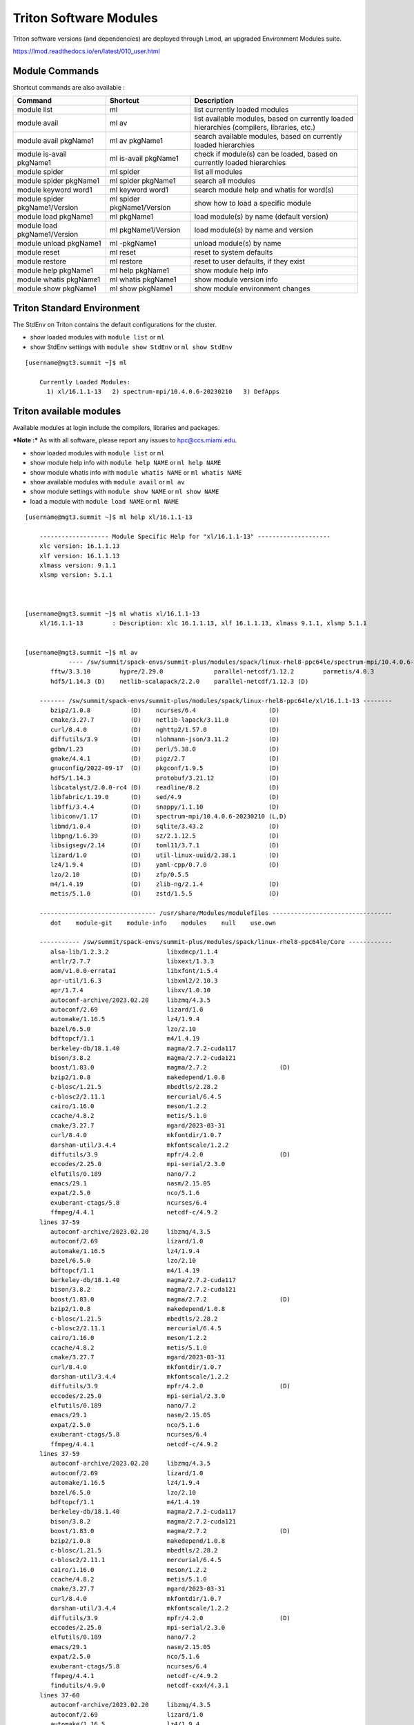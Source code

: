 .. _t-soft:

Triton Software Modules
=======================

Triton software versions (and dependencies) are deployed through Lmod, an upgraded Environment Modules suite.

https://lmod.readthedocs.io/en/latest/010_user.html


Module Commands
---------------

Shortcut commands are also available :

+---------------------------+-----------------------+------------------+
| Command                   | Shortcut              | Description      |
+===========================+=======================+==================+
| module list               | ml                    | list currently   |
|                           |                       | loaded modules   |
+---------------------------+-----------------------+------------------+
| module avail              | ml av                 | list available   |
|                           |                       | modules, based   |
|                           |                       | on currently     |
|                           |                       | loaded           |
|                           |                       | hierarchies      |
|                           |                       | (compilers,      |
|                           |                       | libraries, etc.) |
+---------------------------+-----------------------+------------------+
| module avail pkgName1     | ml av pkgName1        | search available |
|                           |                       | modules, based   |
|                           |                       | on currently     |
|                           |                       | loaded           |
|                           |                       | hierarchies      |
+---------------------------+-----------------------+------------------+
| module is-avail pkgName1  | ml is-avail pkgName1  | check if         |
|                           |                       | module(s) can be |
|                           |                       | loaded, based on |
|                           |                       | currently loaded |
|                           |                       | hierarchies      |
+---------------------------+-----------------------+------------------+
| module spider             | ml spider             | list all modules |
+---------------------------+-----------------------+------------------+
| module spider pkgName1    | ml spider pkgName1    | search all       |
|                           |                       | modules          |
+---------------------------+-----------------------+------------------+
| module keyword word1      | ml keyword word1      | search module    |
|                           |                       | help and whatis  |
|                           |                       | for word(s)      |
+---------------------------+-----------------------+------------------+
| module spider             | ml spider             | show how to load |
| pkgName1/Version          | pkgName1/Version      | a specific       |
|                           |                       | module           |
+---------------------------+-----------------------+------------------+
| module load pkgName1      | ml pkgName1           | load module(s)   |
|                           |                       | by name (default |
|                           |                       | version)         |
+---------------------------+-----------------------+------------------+
| module load               | ml pkgName1/Version   | load module(s)   |
| pkgName1/Version          |                       | by name and      |
|                           |                       | version          |
+---------------------------+-----------------------+------------------+
| module unload pkgName1    | ml -pkgName1          | unload module(s) |
|                           |                       | by name          |
+---------------------------+-----------------------+------------------+
| module reset              | ml reset              | reset to system  |
|                           |                       | defaults         |
+---------------------------+-----------------------+------------------+
| module restore            | ml restore            | reset to user    |
|                           |                       | defaults, if     |
|                           |                       | they exist       |
+---------------------------+-----------------------+------------------+
| module help pkgName1      | ml help pkgName1      | show module help |
|                           |                       | info             |
+---------------------------+-----------------------+------------------+
| module whatis pkgName1    | ml whatis pkgName1    | show module      |
|                           |                       | version info     |
+---------------------------+-----------------------+------------------+
| module show pkgName1      | ml show pkgName1      | show module      |
|                           |                       | environment      |
|                           |                       | changes          |
+---------------------------+-----------------------+------------------+

Triton Standard Environment
---------------------------

The StdEnv on Triton contains the default configurations for the cluster.

-  show loaded modules with ``module list`` or ``ml``
-  show StdEnv settings with ``module show StdEnv`` or
   ``ml show StdEnv`` 
   
::

    [username@mgt3.summit ~]$ ml

	Currently Loaded Modules:
	  1) xl/16.1.1-13   2) spectrum-mpi/10.4.0.6-20230210   3) DefApps


Triton available modules
------------------------

Available modules at login include the compilers, libraries and packages. 

***Note :*** As with all software, please report any issues to `hpc@ccs.miami.edu <mailto:hpc@ccs.miami.edu>`_.

-  show loaded modules with ``module list`` or ``ml``
-  show module help info with ``module help NAME`` or ``ml help NAME``
-  show module whatis info with ``module whatis NAME`` or
   ``ml whatis NAME``
-  show available modules with ``module avail`` or ``ml av``
-  show module settings with ``module show NAME`` or ``ml show NAME``
-  load a module with ``module load NAME`` or ``ml NAME``

::



    [username@mgt3.summit ~]$ ml help xl/16.1.1-13

	------------------- Module Specific Help for "xl/16.1.1-13" --------------------
	xlc version: 16.1.1.13
	xlf version: 16.1.1.13
	xlmass version: 9.1.1
	xlsmp version: 5.1.1



    [username@mgt3.summit ~]$ ml whatis xl/16.1.1-13
	xl/16.1.1-13        : Description: xlc 16.1.1.13, xlf 16.1.1.13, xlmass 9.1.1, xlsmp 5.1.1


    [username@mgt3.summit ~]$ ml av
		---- /sw/summit/spack-envs/summit-plus/modules/spack/linux-rhel8-ppc64le/spectrum-mpi/10.4.0.6-20230210-zh3mxrm/xl/16.1.1-13 ----
	   fftw/3.3.10        hypre/2.29.0              parallel-netcdf/1.12.2        parmetis/4.0.3
	   hdf5/1.14.3 (D)    netlib-scalapack/2.2.0    parallel-netcdf/1.12.3 (D)
	
	------- /sw/summit/spack-envs/summit-plus/modules/spack/linux-rhel8-ppc64le/xl/16.1.1-13 --------
	   bzip2/1.0.8           (D)    ncurses/6.4                    (D)
	   cmake/3.27.7          (D)    netlib-lapack/3.11.0           (D)
	   curl/8.4.0            (D)    nghttp2/1.57.0                 (D)
	   diffutils/3.9         (D)    nlohmann-json/3.11.2           (D)
	   gdbm/1.23             (D)    perl/5.38.0                    (D)
	   gmake/4.4.1           (D)    pigz/2.7                       (D)
	   gnuconfig/2022-09-17  (D)    pkgconf/1.9.5                  (D)
	   hdf5/1.14.3                  protobuf/3.21.12               (D)
	   libcatalyst/2.0.0-rc4 (D)    readline/8.2                   (D)
	   libfabric/1.19.0      (D)    sed/4.9                        (D)
	   libffi/3.4.4          (D)    snappy/1.1.10                  (D)
	   libiconv/1.17         (D)    spectrum-mpi/10.4.0.6-20230210 (L,D)
	   libmd/1.0.4           (D)    sqlite/3.43.2                  (D)
	   libpng/1.6.39         (D)    sz/2.1.12.5                    (D)
	   libsigsegv/2.14       (D)    toml11/3.7.1                   (D)
	   lizard/1.0            (D)    util-linux-uuid/2.38.1         (D)
	   lz4/1.9.4             (D)    yaml-cpp/0.7.0                 (D)
	   lzo/2.10              (D)    zfp/0.5.5
	   m4/1.4.19             (D)    zlib-ng/2.1.4                  (D)
	   metis/5.1.0           (D)    zstd/1.5.5                     (D)
	
	-------------------------------- /usr/share/Modules/modulefiles ---------------------------------
	   dot    module-git    module-info    modules    null    use.own
	
	----------- /sw/summit/spack-envs/summit-plus/modules/spack/linux-rhel8-ppc64le/Core ------------
	   alsa-lib/1.2.3.2                libxdmcp/1.1.4
	   antlr/2.7.7                     libxext/1.3.3
	   aom/v1.0.0-errata1              libxfont/1.5.4
	   apr-util/1.6.3                  libxml2/2.10.3
	   apr/1.7.4                       libxv/1.0.10
	   autoconf-archive/2023.02.20     libzmq/4.3.5
	   autoconf/2.69                   lizard/1.0
	   automake/1.16.5                 lz4/1.9.4
	   bazel/6.5.0                     lzo/2.10
	   bdftopcf/1.1                    m4/1.4.19
	   berkeley-db/18.1.40             magma/2.7.2-cuda117
	   bison/3.8.2                     magma/2.7.2-cuda121
	   boost/1.83.0                    magma/2.7.2                    (D)
	   bzip2/1.0.8                     makedepend/1.0.8
	   c-blosc/1.21.5                  mbedtls/2.28.2
	   c-blosc2/2.11.1                 mercurial/6.4.5
	   cairo/1.16.0                    meson/1.2.2
	   ccache/4.8.2                    metis/5.1.0
	   cmake/3.27.7                    mgard/2023-03-31
	   curl/8.4.0                      mkfontdir/1.0.7
	   darshan-util/3.4.4              mkfontscale/1.2.2
	   diffutils/3.9                   mpfr/4.2.0                     (D)
	   eccodes/2.25.0                  mpi-serial/2.3.0
	   elfutils/0.189                  nano/7.2
	   emacs/29.1                      nasm/2.15.05
	   expat/2.5.0                     nco/5.1.6
	   exuberant-ctags/5.8             ncurses/6.4
	   ffmpeg/4.4.1                    netcdf-c/4.9.2
	lines 37-59
	   autoconf-archive/2023.02.20     libzmq/4.3.5
	   autoconf/2.69                   lizard/1.0
	   automake/1.16.5                 lz4/1.9.4
	   bazel/6.5.0                     lzo/2.10
	   bdftopcf/1.1                    m4/1.4.19
	   berkeley-db/18.1.40             magma/2.7.2-cuda117
	   bison/3.8.2                     magma/2.7.2-cuda121
	   boost/1.83.0                    magma/2.7.2                    (D)
	   bzip2/1.0.8                     makedepend/1.0.8
	   c-blosc/1.21.5                  mbedtls/2.28.2
	   c-blosc2/2.11.1                 mercurial/6.4.5
	   cairo/1.16.0                    meson/1.2.2
	   ccache/4.8.2                    metis/5.1.0
	   cmake/3.27.7                    mgard/2023-03-31
	   curl/8.4.0                      mkfontdir/1.0.7
	   darshan-util/3.4.4              mkfontscale/1.2.2
	   diffutils/3.9                   mpfr/4.2.0                     (D)
	   eccodes/2.25.0                  mpi-serial/2.3.0
	   elfutils/0.189                  nano/7.2
	   emacs/29.1                      nasm/2.15.05
	   expat/2.5.0                     nco/5.1.6
	   exuberant-ctags/5.8             ncurses/6.4
	   ffmpeg/4.4.1                    netcdf-c/4.9.2
	lines 37-59
	   autoconf-archive/2023.02.20     libzmq/4.3.5
	   autoconf/2.69                   lizard/1.0
	   automake/1.16.5                 lz4/1.9.4
	   bazel/6.5.0                     lzo/2.10
	   bdftopcf/1.1                    m4/1.4.19
	   berkeley-db/18.1.40             magma/2.7.2-cuda117
	   bison/3.8.2                     magma/2.7.2-cuda121
	   boost/1.83.0                    magma/2.7.2                    (D)
	   bzip2/1.0.8                     makedepend/1.0.8
	   c-blosc/1.21.5                  mbedtls/2.28.2
	   c-blosc2/2.11.1                 mercurial/6.4.5
	   cairo/1.16.0                    meson/1.2.2
	   ccache/4.8.2                    metis/5.1.0
	   cmake/3.27.7                    mgard/2023-03-31
	   curl/8.4.0                      mkfontdir/1.0.7
	   darshan-util/3.4.4              mkfontscale/1.2.2
	   diffutils/3.9                   mpfr/4.2.0                     (D)
	   eccodes/2.25.0                  mpi-serial/2.3.0
	   elfutils/0.189                  nano/7.2
	   emacs/29.1                      nasm/2.15.05
	   expat/2.5.0                     nco/5.1.6
	   exuberant-ctags/5.8             ncurses/6.4
	   ffmpeg/4.4.1                    netcdf-c/4.9.2
	   findutils/4.9.0                 netcdf-cxx4/4.3.1
	lines 37-60
	   autoconf-archive/2023.02.20     libzmq/4.3.5
	   autoconf/2.69                   lizard/1.0
	   automake/1.16.5                 lz4/1.9.4
	   bazel/6.5.0                     lzo/2.10
	   bdftopcf/1.1                    m4/1.4.19
	   berkeley-db/18.1.40             magma/2.7.2-cuda117
	   bison/3.8.2                     magma/2.7.2-cuda121
	   boost/1.83.0                    magma/2.7.2                    (D)
	   bzip2/1.0.8                     makedepend/1.0.8
	   c-blosc/1.21.5                  mbedtls/2.28.2
	   c-blosc2/2.11.1                 mercurial/6.4.5
	   cairo/1.16.0                    meson/1.2.2
	   ccache/4.8.2                    metis/5.1.0
	   cmake/3.27.7                    mgard/2023-03-31
	   curl/8.4.0                      mkfontdir/1.0.7
	   darshan-util/3.4.4              mkfontscale/1.2.2
	   diffutils/3.9                   mpfr/4.2.0                     (D)
	   eccodes/2.25.0                  mpi-serial/2.3.0
	   elfutils/0.189                  nano/7.2
	   emacs/29.1                      nasm/2.15.05
	   expat/2.5.0                     nco/5.1.6
	   exuberant-ctags/5.8             ncurses/6.4
	   ffmpeg/4.4.1                    netcdf-c/4.9.2
	   findutils/4.9.0                 netcdf-cxx4/4.3.1
	lines 37-60
	   autoconf-archive/2023.02.20     libzmq/4.3.5
	   autoconf/2.69                   lizard/1.0
	   automake/1.16.5                 lz4/1.9.4
	   bazel/6.5.0                     lzo/2.10
	   bdftopcf/1.1                    m4/1.4.19
	   berkeley-db/18.1.40             magma/2.7.2-cuda117
	   bison/3.8.2                     magma/2.7.2-cuda121
	   boost/1.83.0                    magma/2.7.2                    (D)
	   bzip2/1.0.8                     makedepend/1.0.8
	   c-blosc/1.21.5                  mbedtls/2.28.2
	   c-blosc2/2.11.1                 mercurial/6.4.5
	   cairo/1.16.0                    meson/1.2.2
	   ccache/4.8.2                    metis/5.1.0
	   cmake/3.27.7                    mgard/2023-03-31
	   curl/8.4.0                      mkfontdir/1.0.7
	   darshan-util/3.4.4              mkfontscale/1.2.2
	   diffutils/3.9                   mpfr/4.2.0                     (D)
	   eccodes/2.25.0                  mpi-serial/2.3.0
	   elfutils/0.189                  nano/7.2
	   emacs/29.1                      nasm/2.15.05
	   expat/2.5.0                     nco/5.1.6
	   exuberant-ctags/5.8             ncurses/6.4
	   ffmpeg/4.4.1                    netcdf-c/4.9.2
	   findutils/4.9.0                 netcdf-cxx4/4.3.1
	   flex/2.6.3                      netcdf-fortran/4.6.1
	lines 37-61
	   autoconf-archive/2023.02.20     libzmq/4.3.5
	   autoconf/2.69                   lizard/1.0
	   automake/1.16.5                 lz4/1.9.4
	   bazel/6.5.0                     lzo/2.10
	   bdftopcf/1.1                    m4/1.4.19
	   berkeley-db/18.1.40             magma/2.7.2-cuda117
	   bison/3.8.2                     magma/2.7.2-cuda121
	   boost/1.83.0                    magma/2.7.2                    (D)
	   bzip2/1.0.8                     makedepend/1.0.8
	   c-blosc/1.21.5                  mbedtls/2.28.2
	   c-blosc2/2.11.1                 mercurial/6.4.5
	   cairo/1.16.0                    meson/1.2.2
	   ccache/4.8.2                    metis/5.1.0
	   cmake/3.27.7                    mgard/2023-03-31
	   curl/8.4.0                      mkfontdir/1.0.7
	   darshan-util/3.4.4              mkfontscale/1.2.2
	   diffutils/3.9                   mpfr/4.2.0                     (D)
	   eccodes/2.25.0                  mpi-serial/2.3.0
	   elfutils/0.189                  nano/7.2
	   emacs/29.1                      nasm/2.15.05
	   expat/2.5.0                     nco/5.1.6
	   exuberant-ctags/5.8             ncurses/6.4
	   ffmpeg/4.4.1                    netcdf-c/4.9.2
	   findutils/4.9.0                 netcdf-cxx4/4.3.1
	   flex/2.6.3                      netcdf-fortran/4.6.1
	   font-util/1.4.0                 netlib-lapack/3.11.0
	lines 37-62
	
	   autoconf-archive/2023.02.20     libzmq/4.3.5
	   autoconf/2.69                   lizard/1.0
	   automake/1.16.5                 lz4/1.9.4
	   bazel/6.5.0                     lzo/2.10
	   bdftopcf/1.1                    m4/1.4.19
	   berkeley-db/18.1.40             magma/2.7.2-cuda117
	   bison/3.8.2                     magma/2.7.2-cuda121
	   boost/1.83.0                    magma/2.7.2                    (D)
	   bzip2/1.0.8                     makedepend/1.0.8
	   c-blosc/1.21.5                  mbedtls/2.28.2
	   c-blosc2/2.11.1                 mercurial/6.4.5
	   cairo/1.16.0                    meson/1.2.2
	   ccache/4.8.2                    metis/5.1.0
	   cmake/3.27.7                    mgard/2023-03-31
	   curl/8.4.0                      mkfontdir/1.0.7
	   darshan-util/3.4.4              mkfontscale/1.2.2
	   diffutils/3.9                   mpfr/4.2.0                     (D)
	   eccodes/2.25.0                  mpi-serial/2.3.0
	   elfutils/0.189                  nano/7.2
	   emacs/29.1                      nasm/2.15.05
	   expat/2.5.0                     nco/5.1.6
	   exuberant-ctags/5.8             ncurses/6.4
	   ffmpeg/4.4.1                    netcdf-c/4.9.2
	   findutils/4.9.0                 netcdf-cxx4/4.3.1
	   flex/2.6.3                      netcdf-fortran/4.6.1
	   font-util/1.4.0                 netlib-lapack/3.11.0
	   fontconfig/2.14.2               nettle/3.9.1
	lines 37-63
	   autoconf-archive/2023.02.20     libzmq/4.3.5
	   autoconf/2.69                   lizard/1.0
	   automake/1.16.5                 lz4/1.9.4
	   bazel/6.5.0                     lzo/2.10
	   bdftopcf/1.1                    m4/1.4.19
	   berkeley-db/18.1.40             magma/2.7.2-cuda117
	   bison/3.8.2                     magma/2.7.2-cuda121
	   boost/1.83.0                    magma/2.7.2                    (D)
	   bzip2/1.0.8                     makedepend/1.0.8
	   c-blosc/1.21.5                  mbedtls/2.28.2
	   c-blosc2/2.11.1                 mercurial/6.4.5
	   cairo/1.16.0                    meson/1.2.2
	   ccache/4.8.2                    metis/5.1.0
	   cmake/3.27.7                    mgard/2023-03-31
	   curl/8.4.0                      mkfontdir/1.0.7
	   darshan-util/3.4.4              mkfontscale/1.2.2
	   diffutils/3.9                   mpfr/4.2.0                     (D)
	   eccodes/2.25.0                  mpi-serial/2.3.0
	   elfutils/0.189                  nano/7.2
	   emacs/29.1                      nasm/2.15.05
	   expat/2.5.0                     nco/5.1.6
	   exuberant-ctags/5.8             ncurses/6.4
	   ffmpeg/4.4.1                    netcdf-c/4.9.2
	   findutils/4.9.0                 netcdf-cxx4/4.3.1
	   flex/2.6.3                      netcdf-fortran/4.6.1
	   font-util/1.4.0                 netlib-lapack/3.11.0
	   fontconfig/2.14.2               nettle/3.9.1
	   fontsproto/2.1.3                nghttp2/1.48.0
	lines 37-64
	   autoconf-archive/2023.02.20     libzmq/4.3.5
	   autoconf/2.69                   lizard/1.0
	   automake/1.16.5                 lz4/1.9.4
	   bazel/6.5.0                     lzo/2.10
	   bdftopcf/1.1                    m4/1.4.19
	   berkeley-db/18.1.40             magma/2.7.2-cuda117
	   bison/3.8.2                     magma/2.7.2-cuda121
	   boost/1.83.0                    magma/2.7.2                    (D)
	   bzip2/1.0.8                     makedepend/1.0.8
	   c-blosc/1.21.5                  mbedtls/2.28.2
	   c-blosc2/2.11.1                 mercurial/6.4.5
	   cairo/1.16.0                    meson/1.2.2
	   ccache/4.8.2                    metis/5.1.0
	   cmake/3.27.7                    mgard/2023-03-31
	   curl/8.4.0                      mkfontdir/1.0.7
	   darshan-util/3.4.4              mkfontscale/1.2.2
	   diffutils/3.9                   mpfr/4.2.0                     (D)
	   eccodes/2.25.0                  mpi-serial/2.3.0
	   elfutils/0.189                  nano/7.2
	   emacs/29.1                      nasm/2.15.05
	   expat/2.5.0                     nco/5.1.6
	   exuberant-ctags/5.8             ncurses/6.4
	   ffmpeg/4.4.1                    netcdf-c/4.9.2
	   findutils/4.9.0                 netcdf-cxx4/4.3.1
	   flex/2.6.3                      netcdf-fortran/4.6.1
	   font-util/1.4.0                 netlib-lapack/3.11.0
	   fontconfig/2.14.2               nettle/3.9.1
	   fontsproto/2.1.3                nghttp2/1.48.0
	lines 37-64
	   autoconf-archive/2023.02.20     libzmq/4.3.5
	   autoconf/2.69                   lizard/1.0
	   automake/1.16.5                 lz4/1.9.4
	   bazel/6.5.0                     lzo/2.10
	   bdftopcf/1.1                    m4/1.4.19
	   berkeley-db/18.1.40             magma/2.7.2-cuda117
	   bison/3.8.2                     magma/2.7.2-cuda121
	   boost/1.83.0                    magma/2.7.2                    (D)
	   bzip2/1.0.8                     makedepend/1.0.8
	   c-blosc/1.21.5                  mbedtls/2.28.2
	   c-blosc2/2.11.1                 mercurial/6.4.5
	   cairo/1.16.0                    meson/1.2.2
	   ccache/4.8.2                    metis/5.1.0
	   cmake/3.27.7                    mgard/2023-03-31
	   curl/8.4.0                      mkfontdir/1.0.7
	   darshan-util/3.4.4              mkfontscale/1.2.2
	   diffutils/3.9                   mpfr/4.2.0                     (D)
	   eccodes/2.25.0                  mpi-serial/2.3.0
	   elfutils/0.189                  nano/7.2
	   emacs/29.1                      nasm/2.15.05
	   expat/2.5.0                     nco/5.1.6
	   exuberant-ctags/5.8             ncurses/6.4
	   ffmpeg/4.4.1                    netcdf-c/4.9.2
	   findutils/4.9.0                 netcdf-cxx4/4.3.1
	   flex/2.6.3                      netcdf-fortran/4.6.1
	   font-util/1.4.0                 netlib-lapack/3.11.0
	   fontconfig/2.14.2               nettle/3.9.1
	   fontsproto/2.1.3                nghttp2/1.48.0
	   freetype/2.11.1                 ninja/1.11.1
	lines 37-65
	   autoconf-archive/2023.02.20     libzmq/4.3.5
	   autoconf/2.69                   lizard/1.0
	   automake/1.16.5                 lz4/1.9.4
	   bazel/6.5.0                     lzo/2.10
	   bdftopcf/1.1                    m4/1.4.19
	   berkeley-db/18.1.40             magma/2.7.2-cuda117
	   bison/3.8.2                     magma/2.7.2-cuda121
	   boost/1.83.0                    magma/2.7.2                    (D)
	   bzip2/1.0.8                     makedepend/1.0.8
	   c-blosc/1.21.5                  mbedtls/2.28.2
	   c-blosc2/2.11.1                 mercurial/6.4.5
	   cairo/1.16.0                    meson/1.2.2
	   ccache/4.8.2                    metis/5.1.0
	   cmake/3.27.7                    mgard/2023-03-31
	   curl/8.4.0                      mkfontdir/1.0.7
	   darshan-util/3.4.4              mkfontscale/1.2.2
	   diffutils/3.9                   mpfr/4.2.0                     (D)
	   eccodes/2.25.0                  mpi-serial/2.3.0
	   elfutils/0.189                  nano/7.2
	   emacs/29.1                      nasm/2.15.05
	   expat/2.5.0                     nco/5.1.6
	   exuberant-ctags/5.8             ncurses/6.4
	   ffmpeg/4.4.1                    netcdf-c/4.9.2
	   findutils/4.9.0                 netcdf-cxx4/4.3.1
	   flex/2.6.3                      netcdf-fortran/4.6.1
	   font-util/1.4.0                 netlib-lapack/3.11.0
	   fontconfig/2.14.2               nettle/3.9.1
	   fontsproto/2.1.3                nghttp2/1.48.0
	   freetype/2.11.1                 ninja/1.11.1
	   fribidi/1.0.12                  nlohmann-json/3.11.2
	   gawk/5.2.2                      npth/1.6
	   gdb/13.1                        oniguruma/6.9.8
	   gdbm/1.23                       openblas/0.3.24-omp
	   gettext/0.22.3                  openblas/0.3.24-pthreads       (D)
	   git/2.42.0                      openjdk/11.0.17_8
	   glib/2.78.0                     openjpeg/2.3.1
	   gmake/4.4.1                     openssh/9.5p1
	   gmp/6.2.1                       opus/1.3.1
	   gnuconfig/2022-09-17            pango/1.50.13
	   gnupg/2.4.3                     papi/6.0.0.1
	   gnutls/3.7.8                    patchelf/0.18.0
	   gobject-introspection/1.76.1    pcre/8.45
	   googletest/1.12.1               pcre2/10.42
	   gperf/3.1                       perl/5.38.0
	   gsl/2.7.1                       pigz/2.7
	   gzip/1.12                       pinentry/1.2.1
	   harfbuzz/7.3.0                  pixman/0.42.2
	   hdf5/1.14.3                     pkgconf/1.9.5
	   hiredis/1.1.0                   proj/9.2.1
	   hpcviewer/2023.07               protobuf/3.21.12
	   htop/3.2.2                      py-certifi/2023.7.22
	   icu4c/67.1                      py-docutils/0.20.1
	   imagemagick/7.1.1-11            py-pip/23.1.2
	   inputproto/2.3.2                py-pygments/2.16.1
	   jq/1.6                          py-setuptools/68.0.0
	   json-glib/1.6.6                 py-wheel/0.41.2
	   kbproto/1.0.7                   python/3.11.6                  (D)
	   krb5/1.20.1                     re2c/2.2
	   lame/3.100                      readline/8.2
	   libaec/1.0.6                    scons/4.5.2
	   libarchive/3.7.1                screen/4.9.1
	   libassuan/2.5.6                 sed/4.9
	   libbsd/0.11.7                   serf/1.3.10
	   libcatalyst/2.0.0-rc4           snappy/1.1.10
	   libedit/3.1-20210216            spectrum-mpi/10.4.0.6-20230210
	   libevent/2.1.12                 speex/1.2.1
	   libfabric/1.19.0                sqlite/3.43.2
	   libffi/3.4.4                    subversion/1.14.2
	   libfontenc/1.1.7                sz/2.1.12.5
	   libgcrypt/1.10.2                tar/1.34
	   libgpg-error/1.47               texinfo/7.0.3
	   libice/1.0.9                    tmux/3.3a
	   libiconv/1.17                   toml11/3.7.1
	   libidn2/2.3.4                   udunits/2.2.28
	   libjpeg-turbo/3.0.0             utf8proc/2.8.0
	   libksba/1.6.4                   util-linux-uuid/2.38.1
	   libmd/1.0.4                     util-macros/1.19.3
	   libmicrohttpd/0.9.50            valgrind/3.20.0
	   libogg/1.3.5                    videoproto/2.3.3
	   libpng/1.6.39                   vim/9.0.0045
	   libpthread-stubs/0.4            which/2.21
	   libsigsegv/2.14                 xcb-proto/1.15.2
	   libsm/1.2.3                     xextproto/7.3.0
	   libsodium/1.0.18                xproto/7.0.31
	   libssh2/1.10.0                  xtrans/1.4.0
	   libtiff/4.5.1                   xz/5.4.1
	   libtool/2.4.7                   yaml-cpp/0.7.0
	   libunistring/1.1                yasm/1.3.0
	   libvorbis/1.3.7                 zfp/0.5.5
	   libvpx/1.10.0                   zfp/1.0.0-cuda117
	   libx11/1.8.4                    zfp/1.0.0-cuda121
	   libxau/1.0.8                    zfp/1.0.0                      (D)
	   libxcb/1.14                     zlib-ng/2.1.4
	   libxcrypt/4.4.35                zstd/1.5.5
	
	---------------------- /sw/summit/spack-envs/summit-plus/modules/site/Core ----------------------
	   DefApps-2023        cuda/11.8.0                    nsight-compute/2023.2.2
	   DefApps-2024        cuda/12.2.0                    nvhpc/22.9              (D)
	   DefApps-spi         gcc/9.3.0-compiler_only        nvhpc/23.9
	   DefApps      (L)    gcc/12.1.0              (D)    xl/16.1.1-13            (L)
	   cuda/11.0.3         hsi/5.0.2.p5
	   cuda/11.7.1  (D)    lsf-tools/2.0
	
	---------------------------------- /sw/summit/modulefiles/core ----------------------------------
	   bazel/7.0.2                        open-ce/1.4.0-py39-0
	   bazel/7.2.1                 (D)    open-ce/1.5.0-py37-0
	   binutils/2.40                      open-ce/1.5.0-py38-0
	   cudaq/0.5.0                        open-ce/1.5.0-py39-0
	   eigen/3.4.0                        open-ce/1.5.2-py37-0
	   extrae/3.6.1                       open-ce/1.5.2-py38-0
	   extrae/3.7.0                       open-ce/1.5.2-py39-0
	   extrae/3.7.1                (D)    open-ce/1.10.0-py39-ibm       (D)
	   fireworks/1.9.5                    open-ce/1.10.0-py311-ibm
	   forge/22.0.0                       openjdk/21.0.3                (D)
	   forge/22.0.2                (D)    perf-reports/20.0.1
	   forge/22.1.0                       ppt/2.4.0-beta
	   forge/22.1.1                       ppt/2.4.0-beta2               (D)
	   gcc/11.4.0                         python/2.7.15-anaconda2-5.3.0
	   gcc/12.2.0                         pytorch/2.3.0-py3.11.8
	   hdf5_perf/1.10.6.gcc               qis/23.3.0.20
	   hdf5_perf/1.10.6.xl         (D)    scalasca/2.5
	   hip-cuda/5.1.0                     scorep/6.0
	   isl/0.24                           scorep/8.3                    (D)
	   job-step-viewer/1.0.3              tensor-rt/7.2.0.13            (D)
	   julia/1.8.5                        tensor-rt/8.0.1.6
	   julia/1.9.0                 (D)    ums/default
	   llvm/16.0.0                        vampir/10.5.0
	   miniforge3/23.11.0-0               vasp/6.2.1
	   miniforge3/24.3.0-0         (D)    vasp/6.4.2
	   mpc/1.2.1                          vasp/6.4.3                    (D)
	   mpfr/4.1.0                         workflows/default
	   open-ce-olcf/1.5.2-py39-0   (D)    xalt/1.2.1                    (D)
	   open-ce-olcf/1.9.1-py39-ibm        xalt/1.3.0
	   open-ce/1.4.0-py37-0               xalt/1.3.1
	   open-ce/1.4.0-py38-0



	  Where:
	   D:  Default Module
	   E:  Experimental
	   L:  Module is loaded

	Use "module spider" to find all possible modules.
	Use "module keyword key1 key2 ..." to search for all possible modules matching
	any of the "keys".

    ..


    [username@mgt3.summit ~]$ ml show xl/16.1.1-13
	-----------------------------------------------------------------------------------------------------------------------------------------
	   /sw/summit/spack-envs/summit-plus/modules/site/Core/xl/16.1.1-13.lua:
	-----------------------------------------------------------------------------------------------------------------------------------------
	family("compiler")
	prepend_path("MODULEPATH","/sw/summit/spack-envs/summit-plus/modules/spack/linux-rhel8-ppc64le/xl/16.1.1-13")
	setenv("OLCF_XL_ROOT","/sw/summit/xl/16.1.1-13")
	setenv("OLCF_XLF_ROOT","/sw/summit/xl/16.1.1-13/xlf/16.1.1")
	setenv("OLCF_XLC_ROOT","/sw/summit/xl/16.1.1-13/xlC/16.1.1")
	setenv("OLCF_XLMASS_ROOT","/sw/summit/xl/16.1.1-13/xlmass/9.1.1")
	setenv("OLCF_XLSMP_ROOT","/sw/summit/xl/16.1.1-13/xlsmp/5.1.1")
	prepend_path("LD_LIBRARY_PATH","/sw/summit/xl/16.1.1-13/lib")
	prepend_path("NLSPATH","/sw/summit/xl/16.1.1-13/msg/en_US/%N")
	prepend_path("PATH","/sw/summit/xl/16.1.1-13/xlf/16.1.1/bin")
	prepend_path("MANPATH","/sw/summit/xl/16.1.1-13/xlf/16.1.1/man/en_US")
	prepend_path("LD_LIBRARY_PATH","/sw/summit/xl/16.1.1-13/xlf/16.1.1/lib")
	prepend_path("NLSPATH","/sw/summit/xl/16.1.1-13/xlf/16.1.1/msg/en_US/%N")
	prepend_path("PATH","/sw/summit/xl/16.1.1-13/xlC/16.1.1/bin")
	prepend_path("MANPATH","/sw/summit/xl/16.1.1-13/xlC/16.1.1/man/en_US")
	prepend_path("LD_LIBRARY_PATH","/sw/summit/xl/16.1.1-13/xlC/16.1.1/lib")
	prepend_path("NLSPATH","/sw/summit/xl/16.1.1-13/xlC/16.1.1/msg/en_US/%N")
	prepend_path("LD_LIBRARY_PATH","/sw/summit/xl/16.1.1-13/xlmass/9.1.1/lib")
	prepend_path("LD_LIBRARY_PATH","/sw/summit/xl/16.1.1-13/xlsmp/5.1.1/lib")
	prepend_path("NLSPATH","/sw/summit/xl/16.1.1-13/msg/en_US/%N")
	help([[xlc version: 16.1.1.13
	xlf version: 16.1.1.13
	xlmass version: 9.1.1
	xlsmp version: 5.1.1
	]])
	whatis("Description: xlc 16.1.1.13, xlf 16.1.1.13, xlmass 9.1.1, xlsmp 5.1.1")


    [username@mgt3.summit ~]$ ml mpi-serial/2.3.0
    [username@mgt3.summit ~]$ ml

	Currently Loaded Modules:
	   1) xl/16.1.1-13   2) DefApps   3) mpi-serial/2.3.0

Triton module hierarchies
-------------------------

Switch to a different compiler with the ``module swap`` command. Any dependent modules should also swap, if both versions exist.  

-  show currently loaded modules with ``ml``

::

    [username@mgt3.summit ~]$ ml reset
    Running "module reset". Resetting modules to system default. The following $MODULEPATH directories have been removed: /etc/scl/modulefiles
    [username@mgt3.summit ~]$ ml

	Currently Loaded Modules:
	  1) xl/16.1.1-13   2) spectrum-mpi/10.4.0.6-20230210   3) DefApps

